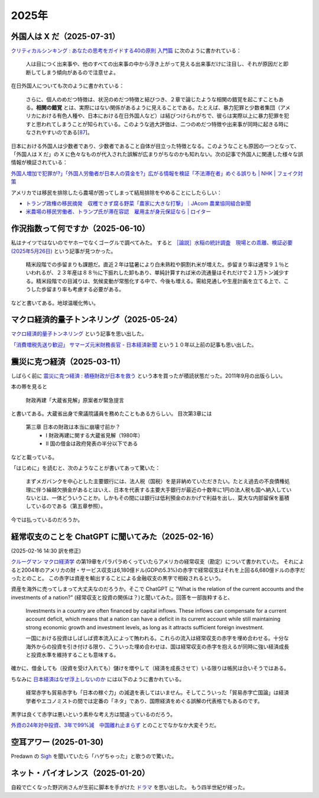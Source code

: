 2025年
=========


外国人は X だ（2025-07-31）
----------------------------------------------------------------------

`クリティカルシンキング : あなたの思考をガイドする40の原則 入門篇 <https://ndlsearch.ndl.go.jp/books/R100000002-I000002529043>`_ に次のように書かれている：

    人は目につく出来事や、他のすべての出来事の中から浮き上がって見える出来事だけに注目し、それが原因だと即断してしまう傾向があるので注意せよ。

在日外国人についても次のように書かれている：

    さらに、個人のめだつ特徴は、状況のめだつ特徴と結びつき、２章で論じたような相関の錯覚を起こすこともある。**相関の錯覚** とは、実際にはない関係があるように見えることである。たとえば、暴力犯罪と少数者集団（アメリカにおける有色人種や、日本における在日外国人など）は結びつけられがちで、彼らは実際以上に暴力犯罪を犯すと思われてしまうことが知られている。このような過大評価は、二つのめだつ特徴や出来事が同時に起きる時になされやすいのである[`87 <https://psycnet.apa.org/buy/1985-17342-001>`_]。

日本における外国人は少数者であり、少数者であること自体が目立った特徴となる。このようなことも原因の一つとなって、「外国人は X だ」の X に色々なものが代入された誤解が広まりがちなのかも知れない。次の記事で外国人に関連した様々な誤情報が検証されている：

`外国人増加で犯罪が?」「外国人労働者が日本人の賃金を?」広がる情報を検証「不法滞在者」めぐる誤りも | NHK | フェイク対策 <https://www3.nhk.or.jp/news/html/20250716/k10014864391000.html>`_

アメリカでは移民を排除したら農場が困ってしまって結局排除をやめることにしたらしい：

- `トランプ政権の移民摘発　収穫できず腐る野菜「農家に大きな打撃」｜JAcom 農業協同組合新聞 <https://www.jacom.or.jp/nousei/news/2025/07/250708-83062.php>`_
- `米農場の移民労働者、トランプ氏が滞在容認　雇用主が身元保証なら | ロイター <https://jp.reuters.com/world/us/27ERNHNTYBNQTEJFU6A23G4MVE-2025-07-04/>`_


作況指数って何ですか（2025-06-10）
----------------------------------------------------------------------

私はナイツではないのでヤホーでなくゴーグルで調べてみた。
すると `［論説］水稲の統計調査　現場との乖離、検証必要 (2025年5月26日) <https://www.agrinews.co.jp/opinion/index/308380>`_ という記事が見つかった。

    精米段階での歩留まりも課題だ。直近２年は猛暑により白未熟粒や胴割れ米が増えた。歩留まり率は通常９１％といわれるが、２３年産は８８％に下振れした卸もあり、単純計算すれば米の流通量はそれだけで２１万トン減少する。精米段階での目減りは、気候変動が常態化する中で、今後も増える。需給見通しや生産計画を立てる上で、こうした歩留まり率も考慮する必要がある。

などと書いてある。地球温暖化怖い。


マクロ経済的量子トンネリング（2025-05-24）
---------------------------------------------------------------

`マクロ経済的量子トンネリング <https://himaginary.hatenablog.com/entry/20150227/macroeconomic_quantum_tunneling>`_ 
という記事を思い出した。

`「消費増税先送り歓迎」 サマーズ元米財務長官 - 日本経済新聞 <https://www.nikkei.com/article/DGXLASGM15H0A_V11C14A1NNE000/>`_
という１０年以上前の記事も思い出した。

震災に克つ経済（2025-03-11）
-------------------------------------------------------

しばらく前に `震災に克つ経済 : 積極財政が日本を救う <https://ndlsearch.ndl.go.jp/books/R100000002-I000011281143>`_  という本を買ったが積読状態だった。2011年9月の出版らしい。

本の帯を見ると

    財政再建「大蔵省見解」原案者が緊急提言

と書いてある。大蔵省出身で衆議院議員を務めたこともある方らしい。
目次第3章には

     第三章 日本の財政は本当に崩壊寸前か？
        * I 財政再建に関する大蔵省見解（1980年）
        * II 国の借金は政府発表の半分以下である

などと載っている。

「はじめに」を読むと、次のようなことが書いてあって驚いた：

    まずメガバンクを中心とした主要銀行には、法人税（国税）を是非納めていただきたい。たとえ過去の不良債権処理に伴う繰越欠損金があるとはいえ、日本を代表する主要大手銀行が最近の十数年に1円の法人税も国へ納入していないとは、一体どういうことか。しかもその間には銀行は低利預金のおかげで利益を出し、莫大な内部留保を蓄積しているのである（第五章参照）。

今では払っているのだろうか。


経常収支のことを ChatGPT に聞いてみた（2025-02-16）
-------------------------------------------------------------------

(2025-02-16 14:30 訳を修正)

`クルーグマン マクロ経済学 <https://www.amazon.co.jp/クルーグマンマクロ経済学-ポール・クルーグマン/dp/4492313974>`_ の第19章をパラパラめくっていたらアメリカの経常収支（勘定）について書かれていた。
それによると2004年のアメリカの財・サービス収支は6,180億ドル(GDPの5.3%)の赤字で経常収支はそれを上回る6,680億ドルの赤字だったとのこと。
この赤字は資産を輸出することによる金融収支の黒字で相殺されるという。

資産を海外に売ってしまって大丈夫なのだろうか。そこで ChatGPT に "What is the relation of the current accounts and the investments of a nation?" (経常収支と投資の関係は？)と聞いてみた。回答を一部抜粋すると、


    Investments in a country are often financed by capital inflows. These inflows can compensate for a current account deficit, which means that a nation can have a deficit in its current account while still maintaining strong economic growth and investment levels, as long as it attracts sufficient foreign investment.

    一国における投資はしばしば資本流入によって賄われる。これらの流入は経常収支の赤字を埋め合わせる。十分な海外からの投資を引き付ける限り、こういった埋め合わせは、国は経常収支の赤字を抱えるが同時に強い経済成長と投資水準を維持することも意味する。

確かに、借金しても（投資を受け入れても）儲けを増やして（経済を成長させて）いる限りは帳尻は合いそうではある。

ちなみに `日本経済はなぜ浮上しないのか <https://www.amazon.co.jp/日本経済はなぜ浮上しないのか-アベノミクス第2ステージへの論点-片岡-剛士/dp/4344026756>`_ には以下のように書かれている。

    経常赤字も貿易赤字も「日本の稼ぐ力」の減退を表してはいません。そしてこういった「貿易赤字亡国論」は経済学者やエコノミストの間では定番の「ネタ」であり、国際経済をめぐる誤解の代表格でもあるのです。

黒字は良くて赤字は悪いという素朴な考え方は間違っているのだろう。

`外資の24年対中投資、3年で99%減　中国離れ止まらず <https://www.nikkei.com/article/DGXZQOGM12BUT0S5A210C2000000/>`_
とのことでなかなか大変そうだ。


空耳アワー (2025-01-30)
--------------------------------------

Predawn の `Sigh <https://www.uta-net.com/song/216853/>`_ を聞いていたら「ハゲちゃった」と歌うので驚いた。



ネット・バイオレンス（2025-01-20）
----------------------------------------------------------

自殺で亡くなった野沢尚さんが生前に脚本を手がけた `ドラマ <https://www2.nhk.or.jp/archives/movies/?id=D0009040354_00000>`_ を思い出した。
もう四半世紀が経った。

